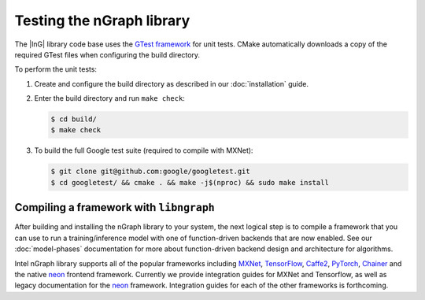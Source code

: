 .. testing-libngraph:


Testing the nGraph library
##########################

The |InG| library code base uses the `GTest framework`_ for unit tests. CMake 
automatically downloads a copy of the required GTest files when configuring the 
build directory.

To perform the unit tests:

#. Create and configure the build directory as described in our 
   :doc:`installation` guide.

#. Enter the build directory and run ``make check``:
   
   .. code-block:: console

      $ cd build/
      $ make check

#. To build the full Google test suite (required to compile with MXNet):

   .. code-block:: console

      $ git clone git@github.com:google/googletest.git
      $ cd googletest/ && cmake . && make -j$(nproc) && sudo make install      


Compiling a framework with ``libngraph``
========================================

After building and installing the nGraph library to your system, the next 
logical step is to compile a framework that you can use to run a 
training/inference model with one of function-driven backends that are now 
enabled. See our :doc:`model-phases` documentation for more about function-driven
backend design and architecture for algorithms.      

Intel nGraph library supports all of the popular frameworks including `MXNet`_,
`TensorFlow`_, `Caffe2`_, `PyTorch`_, `Chainer`_ and the native `neon`_ frontend
framework. Currently we provide integration guides for MXNet and Tensorflow, as
well as legacy documentation for the `neon`_ framework. Integration guides for 
each of the other frameworks is forthcoming.    


.. _GTest framework: https://github.com/google/googletest.git
.. _MXNet: http://mxnet.incubator.apache.org/
.. _TensorFlow: https://www.tensorflow.org/
.. _Caffe2: https://github.com/caffe2/
.. _PyTorch: http://pytorch.org/
.. _Chainer: https://chainer.org/
.. _neon: http://neon.nervanasys.com/index.html/
